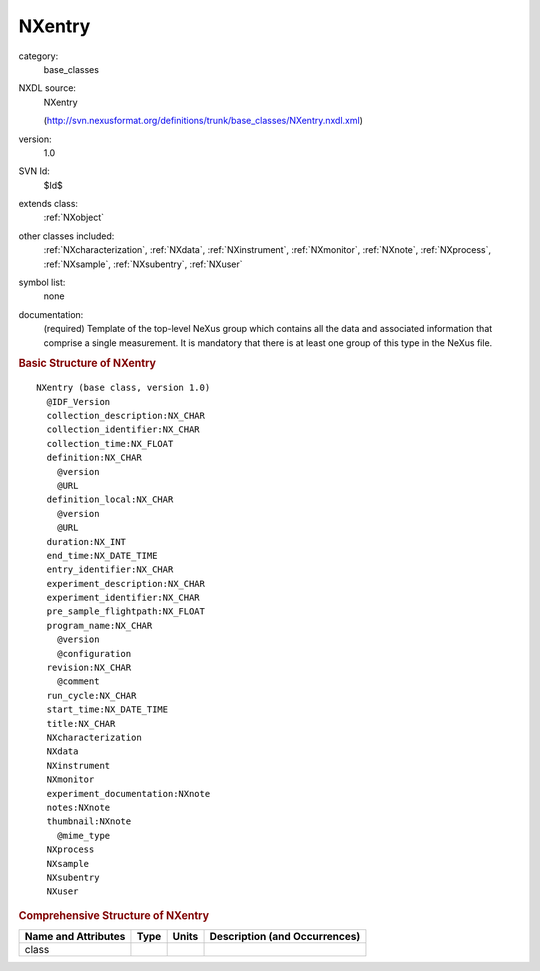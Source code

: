..  _NXentry:

#######
NXentry
#######

.. index::  ! . NXDL base_classes; NXentry

category:
    base_classes

NXDL source:
    NXentry
    
    (http://svn.nexusformat.org/definitions/trunk/base_classes/NXentry.nxdl.xml)

version:
    1.0

SVN Id:
    $Id$

extends class:
    :ref:`NXobject`

other classes included:
    :ref:`NXcharacterization`, :ref:`NXdata`, :ref:`NXinstrument`, :ref:`NXmonitor`, :ref:`NXnote`, :ref:`NXprocess`, :ref:`NXsample`, :ref:`NXsubentry`, :ref:`NXuser`

symbol list:
    none

documentation:
    (required) Template of the top-level NeXus group which contains all the data and associated
    information that comprise a single measurement. It is mandatory that there is at least one
    group of this type in the NeXus file.
    


.. rubric:: Basic Structure of **NXentry**

::

    NXentry (base class, version 1.0)
      @IDF_Version
      collection_description:NX_CHAR
      collection_identifier:NX_CHAR
      collection_time:NX_FLOAT
      definition:NX_CHAR
        @version
        @URL
      definition_local:NX_CHAR
        @version
        @URL
      duration:NX_INT
      end_time:NX_DATE_TIME
      entry_identifier:NX_CHAR
      experiment_description:NX_CHAR
      experiment_identifier:NX_CHAR
      pre_sample_flightpath:NX_FLOAT
      program_name:NX_CHAR
        @version
        @configuration
      revision:NX_CHAR
        @comment
      run_cycle:NX_CHAR
      start_time:NX_DATE_TIME
      title:NX_CHAR
      NXcharacterization
      NXdata
      NXinstrument
      NXmonitor
      experiment_documentation:NXnote
      notes:NXnote
      thumbnail:NXnote
        @mime_type
      NXprocess
      NXsample
      NXsubentry
      NXuser
    

.. rubric:: Comprehensive Structure of **NXentry**


=====================  ========  =========  ===================================
Name and Attributes    Type      Units      Description (and Occurrences)
=====================  ========  =========  ===================================
class                  ..        ..         ..
=====================  ========  =========  ===================================
        